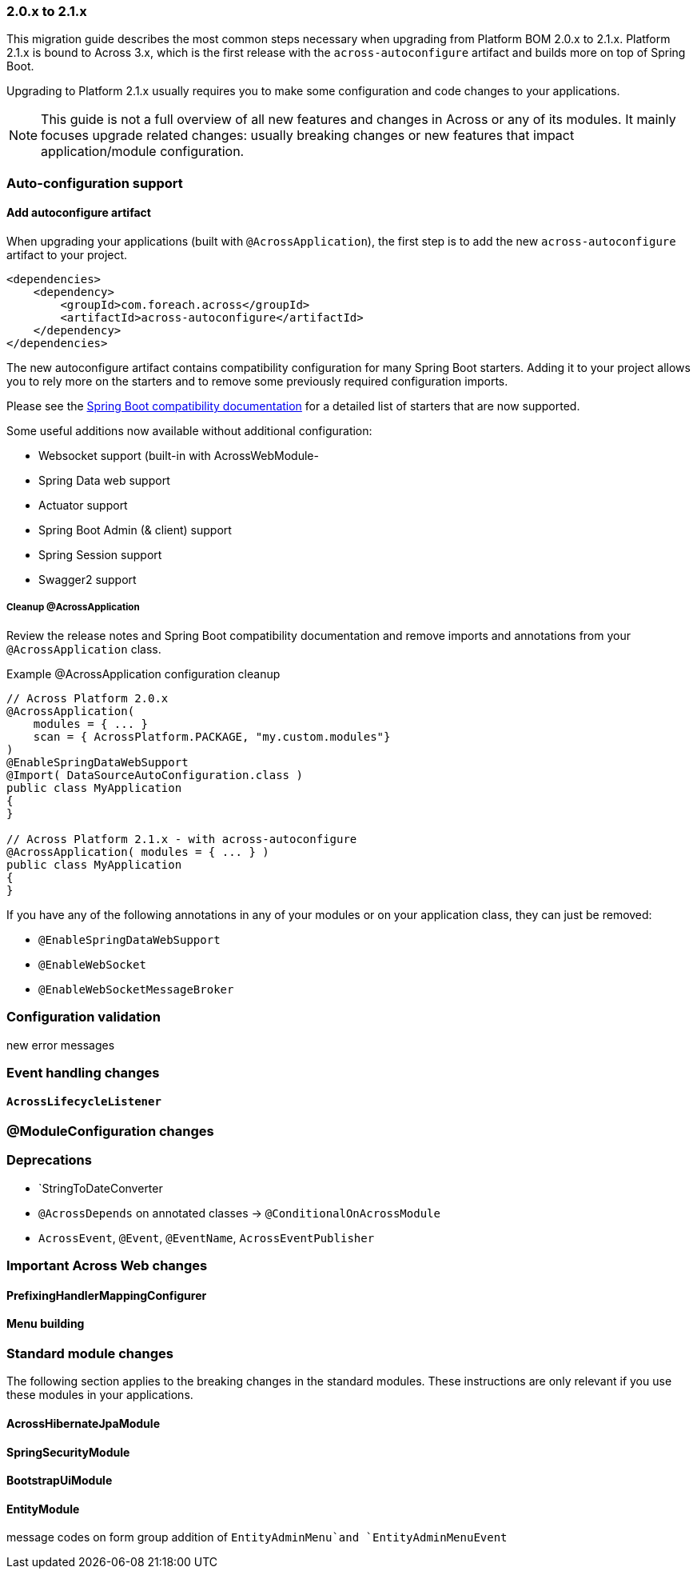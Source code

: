:docs-spring-boot: https://across-docs.foreach.be/across/3.0.0-SNAPSHOT/reference/spring-boot.html#spring-boot

=== 2.0.x to 2.1.x
This migration guide describes the most common steps necessary when upgrading from Platform BOM 2.0.x to 2.1.x.
Platform 2.1.x is bound to Across 3.x, which is the first release with the `across-autoconfigure` artifact and builds more on top of Spring Boot.

Upgrading to Platform 2.1.x usually requires you to make some configuration and code changes to your applications.

NOTE: This guide is not a full overview of all new features and changes in Across or any of its modules.
It mainly focuses upgrade related changes: usually breaking changes or new features that impact application/module configuration.

=== Auto-configuration support

==== Add autoconfigure artifact
When upgrading your applications (built with `@AcrossApplication`), the first step is to add the new `across-autoconfigure` artifact to your project.

[source,xml,indent=0]
----
<dependencies>
    <dependency>
        <groupId>com.foreach.across</groupId>
        <artifactId>across-autoconfigure</artifactId>
    </dependency>
</dependencies>
----

The new autoconfigure artifact contains compatibility configuration for many Spring Boot starters.
Adding it to your project allows you to rely more on the starters and to remove some previously required configuration imports.

Please see the {docs-spring-boot}[Spring Boot compatibility documentation] for a detailed list of starters that are now supported.

Some useful additions now available without additional configuration:

* Websocket support (built-in with AcrossWebModule-
* Spring Data web support
* Actuator support
* Spring Boot Admin (& client) support
* Spring Session support
* Swagger2 support

:!numbered:
===== Cleanup @AcrossApplication
Review the release notes and Spring Boot compatibility documentation and remove imports and annotations from your `@AcrossApplication` class.

.Example @AcrossApplication configuration cleanup
[source,java]
----
// Across Platform 2.0.x
@AcrossApplication(
    modules = { ... }
    scan = { AcrossPlatform.PACKAGE, "my.custom.modules"}
)
@EnableSpringDataWebSupport
@Import( DataSourceAutoConfiguration.class )
public class MyApplication
{
}

// Across Platform 2.1.x - with across-autoconfigure
@AcrossApplication( modules = { ... } )
public class MyApplication
{
}
----

If you have any of the following annotations in any of your modules or on your application class, they can just be removed:

* `@EnableSpringDataWebSupport`
* `@EnableWebSocket`
* `@EnableWebSocketMessageBroker`

=== Configuration validation
new error messages


=== Event handling changes

==== `AcrossLifecycleListener`

=== @ModuleConfiguration changes

=== Deprecations

* `StringToDateConverter
* `@AcrossDepends` on annotated classes -> `@ConditionalOnAcrossModule`
* `AcrossEvent`, `@Event`, `@EventName`, `AcrossEventPublisher`

=== Important Across Web changes

==== PrefixingHandlerMappingConfigurer
==== Menu building

=== Standard module changes
The following section applies to the breaking changes in the standard modules.
These instructions are only relevant if you use these modules in your applications.

==== AcrossHibernateJpaModule

==== SpringSecurityModule

==== BootstrapUiModule

==== EntityModule
message codes on form group
addition of `EntityAdminMenu`and `EntityAdminMenuEvent`


